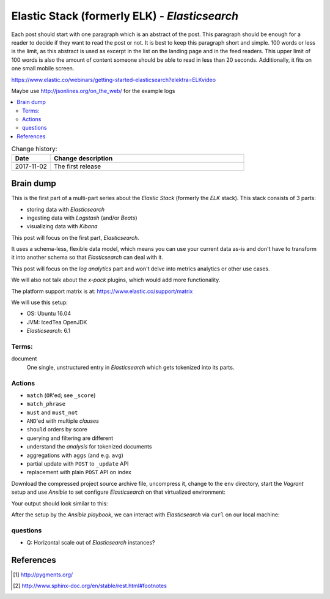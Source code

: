 
.. post::
   :tags: template
   :category: monitoring
   :title: Elastic Stack (formerly ELK) - Elasticsearch

.. spelling::
   tokenized



==============================================
Elastic Stack (formerly ELK) - *Elasticsearch*
==============================================

Each post should start with one paragraph which is an abstract of the post.
This paragraph should be enough for a reader to decide if they want to
read the post or not. It is best to keep this paragraph short and simple.
100 words or less is the limit, as this abstract is used as excerpt in the
list on the landing page and in the feed readers. This upper limit
of 100 words is also the amount of content someone should be able to read
in less than 20 seconds. Additionally, it fits on one small mobile screen.

https://www.elastic.co/webinars/getting-started-elasticsearch?elektra=ELKvideo

Maybe use http://jsonlines.org/on_the_web/ for the example logs

.. contents::
    :local:
    :backlinks: top

.. todo:: date of the change history

.. list-table:: Change history:
   :widths: 1 5
   :header-rows: 1

   * - Date
     - Change description
   * - 2017-11-02
     - The first release

.. |es| replace:: *Elasticsearch*

Brain dump
==========

This is the first part of a multi-part series about the
*Elastic Stack* (formerly the *ELK* stack). This stack
consists of 3 parts:

* storing data with |es|
* ingesting data with *Logstash* (and/or *Beats*)
* visualizing data with *Kibana*

This post will focus on the first part, |es|.


It uses a schema-less, flexible data model, which means you
can use your current data as-is and don't have to transform
it into another schema so that |es| can deal with it.

This post will focus on the *log analytics* part and
won't delve into metrics analytics or other use cases.

We will also not talk about the *x-pack* plugins,
which would add more functionality.

The platform support matrix is at:
https://www.elastic.co/support/matrix

We will use this setup:

* OS: Ubuntu 16.04
* JVM: IcedTea OpenJDK
* |es|: 6.1


Terms:
------

document
    One single, unstructured entry in |es| which gets
    tokenized into its parts.


Actions
-------

* ``match`` (``OR``'ed; see ``_score``)
* ``match_phrase``
* ``must`` and ``must_not``
* ``AND``'ed with multiple *clauses*
* ``should`` orders by score
* querying and filtering are different
* understand the *analysis* for tokenized documents
* aggregations with ``aggs`` (and e.g. ``avg``)
* partial update with  ``POST`` to ``_update`` API
* replacement with plain ``POST`` API on index



Download the compressed project source archive file, uncompress it,
change to the ``env`` directory, start the *Vagrant* setup and use
*Ansible* to set configure |es| on that virtualized environment:

.. code-block:: bash
   :linenos:
   :emphasize-lines: 0

   [markus@local]$ untar -xcv project.tar.gz
   [markus@local]$ cd env
   [markus@local]$ vagrant up
   [markus@local]$ ansible-playbook playbook.yml


Your output should look similar to this:

.. code-block:: text
   :linenos:
   :emphasize-lines: 0

   TASK [Check if Elasticsearch is up an running.] *******************************
   Wednesday 03 January 2018  17:15:23 +0100 (0:00:01.189)       0:00:45.358 *****
   FAILED - RETRYING: Check if Elasticsearch is up an running. (5 retries left).
   FAILED - RETRYING: Check if Elasticsearch is up an running. (4 retries left).
   ok: [es1 -> localhost]

   PLAY RECAP ********************************************************************
   es1                        : ok=21   changed=17   unreachable=0    failed=0


After the setup by the *Ansible playbook*, we can interact with |es|
via ``curl`` on our local machine:

.. code-block:: bash
   :linenos:
   :emphasize-lines: 0

   [markus@local]$ curl 192.168.78.11:9200
   {
     "name" : "hMDFApt",
     "cluster_name" : "elasticsearch",
     "cluster_uuid" : "kEM4Oz-PQQ-98ZgdOxGOdw",
     "version" : {
       "number" : "6.1.1",
       "build_hash" : "bd92e7f",
       "build_date" : "2017-12-17T20:23:25.338Z",
       "build_snapshot" : false,
       "lucene_version" : "7.1.0",
       "minimum_wire_compatibility_version" : "5.6.0",
       "minimum_index_compatibility_version" : "5.0.0"
     },
     "tagline" : "You Know, for Search"
   }




questions
---------

* Q: Horizontal scale out of |es| instances?




References
==========

.. [#pygments] http://pygments.org/

.. [#footnotes] http://www.sphinx-doc.org/en/stable/rest.html#footnotes
